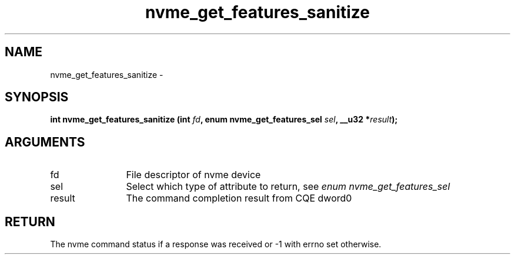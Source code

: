 .TH "nvme_get_features_sanitize" 2 "nvme_get_features_sanitize" "February 2020" "libnvme Manual"
.SH NAME
nvme_get_features_sanitize \-
.SH SYNOPSIS
.B "int" nvme_get_features_sanitize
.BI "(int " fd ","
.BI "enum nvme_get_features_sel " sel ","
.BI "__u32 *" result ");"
.SH ARGUMENTS
.IP "fd" 12
File descriptor of nvme device
.IP "sel" 12
Select which type of attribute to return, see \fIenum nvme_get_features_sel\fP
.IP "result" 12
The command completion result from CQE dword0
.SH "RETURN"
The nvme command status if a response was received or -1 with errno
set otherwise.

